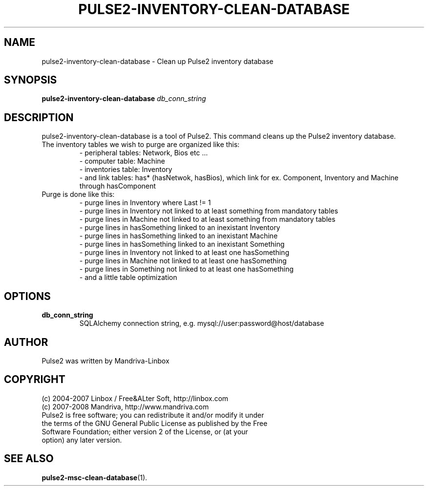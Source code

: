.TH PULSE2-INVENTORY-CLEAN-DATABASE 1
.SH NAME
pulse2-inventory-clean-database \- Clean up Pulse2 inventory database
.SH SYNOPSIS
.B pulse2-inventory-clean-database
.RI " "db_conn_string
.SH DESCRIPTION
pulse2-inventory-clean-database is a tool of Pulse2. This command cleans up the Pulse2 inventory database.
.TP
The inventory tables we wish to purge are organized like this:
 - peripheral tables: Network, Bios etc ...
 - computer table: Machine
 - inventories table: Inventory
 - and link tables: has* (hasNetwok, hasBios), which link for ex.
.BR
Component, Inventory and Machine through hasComponent
.TP
Purge is done like this:
 - purge lines in Inventory where Last != 1
 - purge lines in Inventory not linked to at least something from mandatory tables
 - purge lines in Machine not linked to at least something from mandatory tables
 - purge lines in hasSomething linked to an inexistant Inventory
 - purge lines in hasSomething linked to an inexistant Machine
 - purge lines in hasSomething linked to an inexistant Something
 - purge lines in Inventory not linked to at least one hasSomething
 - purge lines in Machine not linked to at least one hasSomething
 - purge lines in Something not linked to at least one hasSomething
 - and a little table optimization
.SH OPTIONS
.TP
.B db_conn_string
SQLAlchemy connection string, e.g. mysql://user:password@host/database
.SH AUTHOR
Pulse2 was written by Mandriva-Linbox
.SH COPYRIGHT
.TP
(c) 2004-2007 Linbox / Free&ALter Soft, http://linbox.com
.TP
(c) 2007-2008 Mandriva, http://www.mandriva.com
.TP
Pulse2 is free software; you can redistribute it and/or modify it under the terms of the GNU General Public License as published by the Free Software Foundation; either version 2 of the License, or (at your option) any later version.
.SH SEE ALSO
.BR pulse2-msc-clean-database (1).
